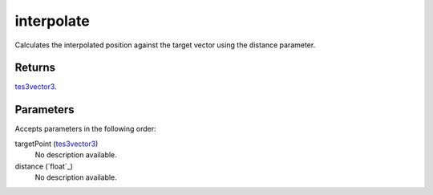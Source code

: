 interpolate
====================================================================================================

Calculates the interpolated position against the target vector using the distance parameter.

Returns
----------------------------------------------------------------------------------------------------

`tes3vector3`_.

Parameters
----------------------------------------------------------------------------------------------------

Accepts parameters in the following order:

targetPoint (`tes3vector3`_)
    No description available.

distance (`float`_)
    No description available.

.. _`tes3vector3`: ../../../lua/type/tes3vector3.html
